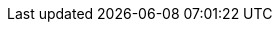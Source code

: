 :stack-version: 7.9.4
:doc-branch: 7.9
:go-version: 1.14.7
:release-state: released
:python: 3.7
:docker: 1.12
:docker-compose: 1.11
:libpcap: 0.8
